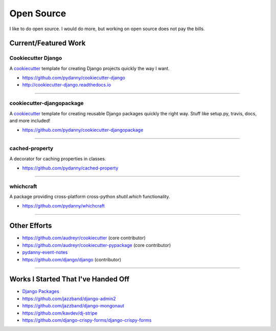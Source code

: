 ==================
Open Source
==================

I like to do open source. I would do more, but working on open source does not pay the bills.

Current/Featured Work
=====================

Cookiecutter Django
-----------------------

A cookiecutter_ template for creating Django projects quickly the way I want.

* https://github.com/pydanny/cookiecutter-django
* http://cookiecutter-django.readthedocs.io

.. _cookiecutter: https://github.com/audreyr/cookiecutter

----

cookiecutter-djangopackage
--------------------------

A cookiecutter_ template for creating reusable Django packages quickly the right way. Stuff like setup.py, travis, docs, and more included!

* https://github.com/pydanny/cookiecutter-djangopackage

----

cached-property
---------------

A decorator for caching properties in classes.

* https://github.com/pydanny/cached-property

----

whichcraft
-----------

A package providing cross-platform cross-python `shutil.which` functionality.

* https://github.com/pydanny/whichcraft

----

Other Efforts
=====================

* https://github.com/audreyr/cookiecutter (core contributor)
* https://github.com/audreyr/cookiecutter-pypackage (core contributor)
* `pydanny-event-notes`_
* https://github.com/django/django (contributor)

----

Works I Started That I've Handed Off
=====================================

* `Django Packages`_
* https://github.com/jazzband/django-admin2
* https://github.com/jazzband/django-mongonaut
* https://github.com/kavdev/dj-stripe
* https://github.com/django-crispy-forms/django-crispy-forms

.. _`Pet Cheatsheets`: http://petcheatsheets.com
.. _`Audrey Roy`: http://audreyr.com
.. _wife: http://audreyr.com
.. _`Django Packages`: http://djangopackages.com
.. _`pydanny-event-notes`: https://pydanny-event-notes.readthedocs.org/
.. _cookiecutter: https://github.com/audreyr/cookiecutter
